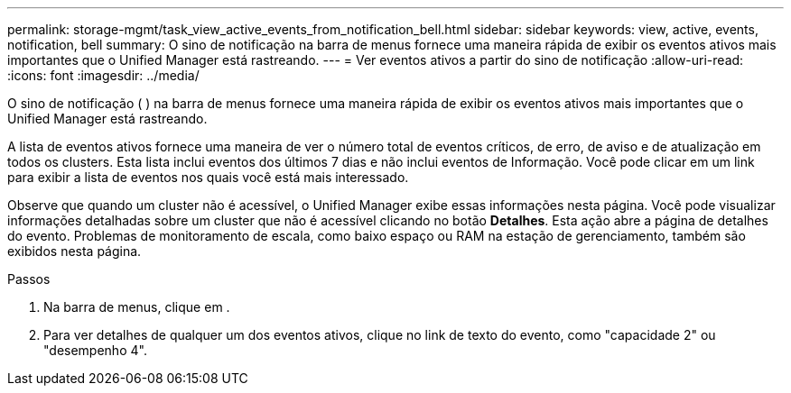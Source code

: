 ---
permalink: storage-mgmt/task_view_active_events_from_notification_bell.html 
sidebar: sidebar 
keywords: view, active, events, notification, bell 
summary: O sino de notificação na barra de menus fornece uma maneira rápida de exibir os eventos ativos mais importantes que o Unified Manager está rastreando. 
---
= Ver eventos ativos a partir do sino de notificação
:allow-uri-read: 
:icons: font
:imagesdir: ../media/


[role="lead"]
O sino de notificação (image:../media/notification_bell.png[""] ) na barra de menus fornece uma maneira rápida de exibir os eventos ativos mais importantes que o Unified Manager está rastreando.

A lista de eventos ativos fornece uma maneira de ver o número total de eventos críticos, de erro, de aviso e de atualização em todos os clusters. Esta lista inclui eventos dos últimos 7 dias e não inclui eventos de Informação. Você pode clicar em um link para exibir a lista de eventos nos quais você está mais interessado.

Observe que quando um cluster não é acessível, o Unified Manager exibe essas informações nesta página. Você pode visualizar informações detalhadas sobre um cluster que não é acessível clicando no botão *Detalhes*. Esta ação abre a página de detalhes do evento. Problemas de monitoramento de escala, como baixo espaço ou RAM na estação de gerenciamento, também são exibidos nesta página.

.Passos
. Na barra de menus, clique image:../media/notification_bell.png[""]em .
. Para ver detalhes de qualquer um dos eventos ativos, clique no link de texto do evento, como "capacidade 2" ou "desempenho 4".

